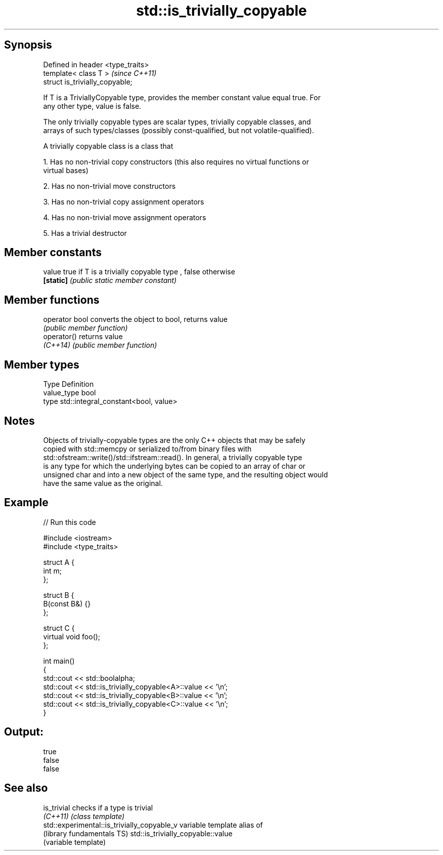.TH std::is_trivially_copyable 3 "Sep  4 2015" "2.0 | http://cppreference.com" "C++ Standard Libary"
.SH Synopsis
   Defined in header <type_traits>
   template< class T >              \fI(since C++11)\fP
   struct is_trivially_copyable;

   If T is a TriviallyCopyable type, provides the member constant value equal true. For
   any other type, value is false.

   The only trivially copyable types are scalar types, trivially copyable classes, and
   arrays of such types/classes (possibly const-qualified, but not volatile-qualified).

   A trivially copyable class is a class that

   1. Has no non-trivial copy constructors (this also requires no virtual functions or
   virtual bases)

   2. Has no non-trivial move constructors

   3. Has no non-trivial copy assignment operators

   4. Has no non-trivial move assignment operators

   5. Has a trivial destructor

.SH Member constants

   value    true if T is a trivially copyable type , false otherwise
   \fB[static]\fP \fI(public static member constant)\fP

.SH Member functions

   operator bool converts the object to bool, returns value
                 \fI(public member function)\fP
   operator()    returns value
   \fI(C++14)\fP       \fI(public member function)\fP

.SH Member types

   Type       Definition
   value_type bool
   type       std::integral_constant<bool, value>

.SH Notes

   Objects of trivially-copyable types are the only C++ objects that may be safely
   copied with std::memcpy or serialized to/from binary files with
   std::ofstream::write()/std::ifstream::read(). In general, a trivially copyable type
   is any type for which the underlying bytes can be copied to an array of char or
   unsigned char and into a new object of the same type, and the resulting object would
   have the same value as the original.

.SH Example

   
// Run this code

 #include <iostream>
 #include <type_traits>

 struct A {
     int m;
 };

 struct B {
     B(const B&) {}
 };

 struct C {
     virtual void foo();
 };

 int main()
 {
     std::cout << std::boolalpha;
     std::cout << std::is_trivially_copyable<A>::value << '\\n';
     std::cout << std::is_trivially_copyable<B>::value << '\\n';
     std::cout << std::is_trivially_copyable<C>::value << '\\n';
 }

.SH Output:

 true
 false
 false

.SH See also

   is_trivial                                 checks if a type is trivial
   \fI(C++11)\fP                                    \fI(class template)\fP
   std::experimental::is_trivially_copyable_v variable template alias of
   (library fundamentals TS)                  std::is_trivially_copyable::value
                                              (variable template)
